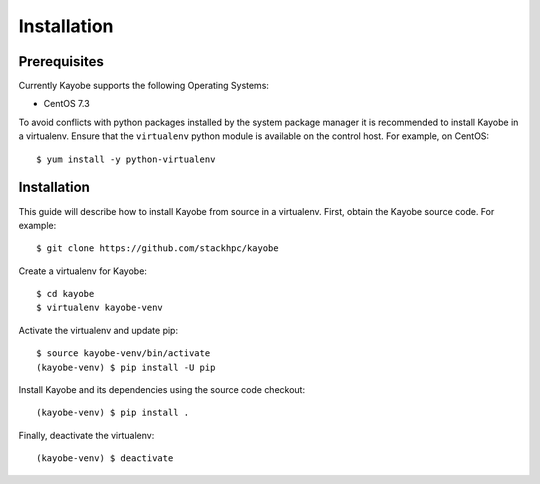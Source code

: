 ============
Installation
============

Prerequisites
=============

Currently Kayobe supports the following Operating Systems:

- CentOS 7.3

To avoid conflicts with python packages installed by the system package manager
it is recommended to install Kayobe in a virtualenv. Ensure that the
``virtualenv`` python module is available on the control host. For example, on
CentOS::

    $ yum install -y python-virtualenv

Installation
============

This guide will describe how to install Kayobe from source in a virtualenv.
First, obtain the Kayobe source code. For example::

    $ git clone https://github.com/stackhpc/kayobe

Create a virtualenv for Kayobe::

    $ cd kayobe
    $ virtualenv kayobe-venv

Activate the virtualenv and update pip::

    $ source kayobe-venv/bin/activate
    (kayobe-venv) $ pip install -U pip

Install Kayobe and its dependencies using the source code checkout::

    (kayobe-venv) $ pip install .

Finally, deactivate the virtualenv::

    (kayobe-venv) $ deactivate
